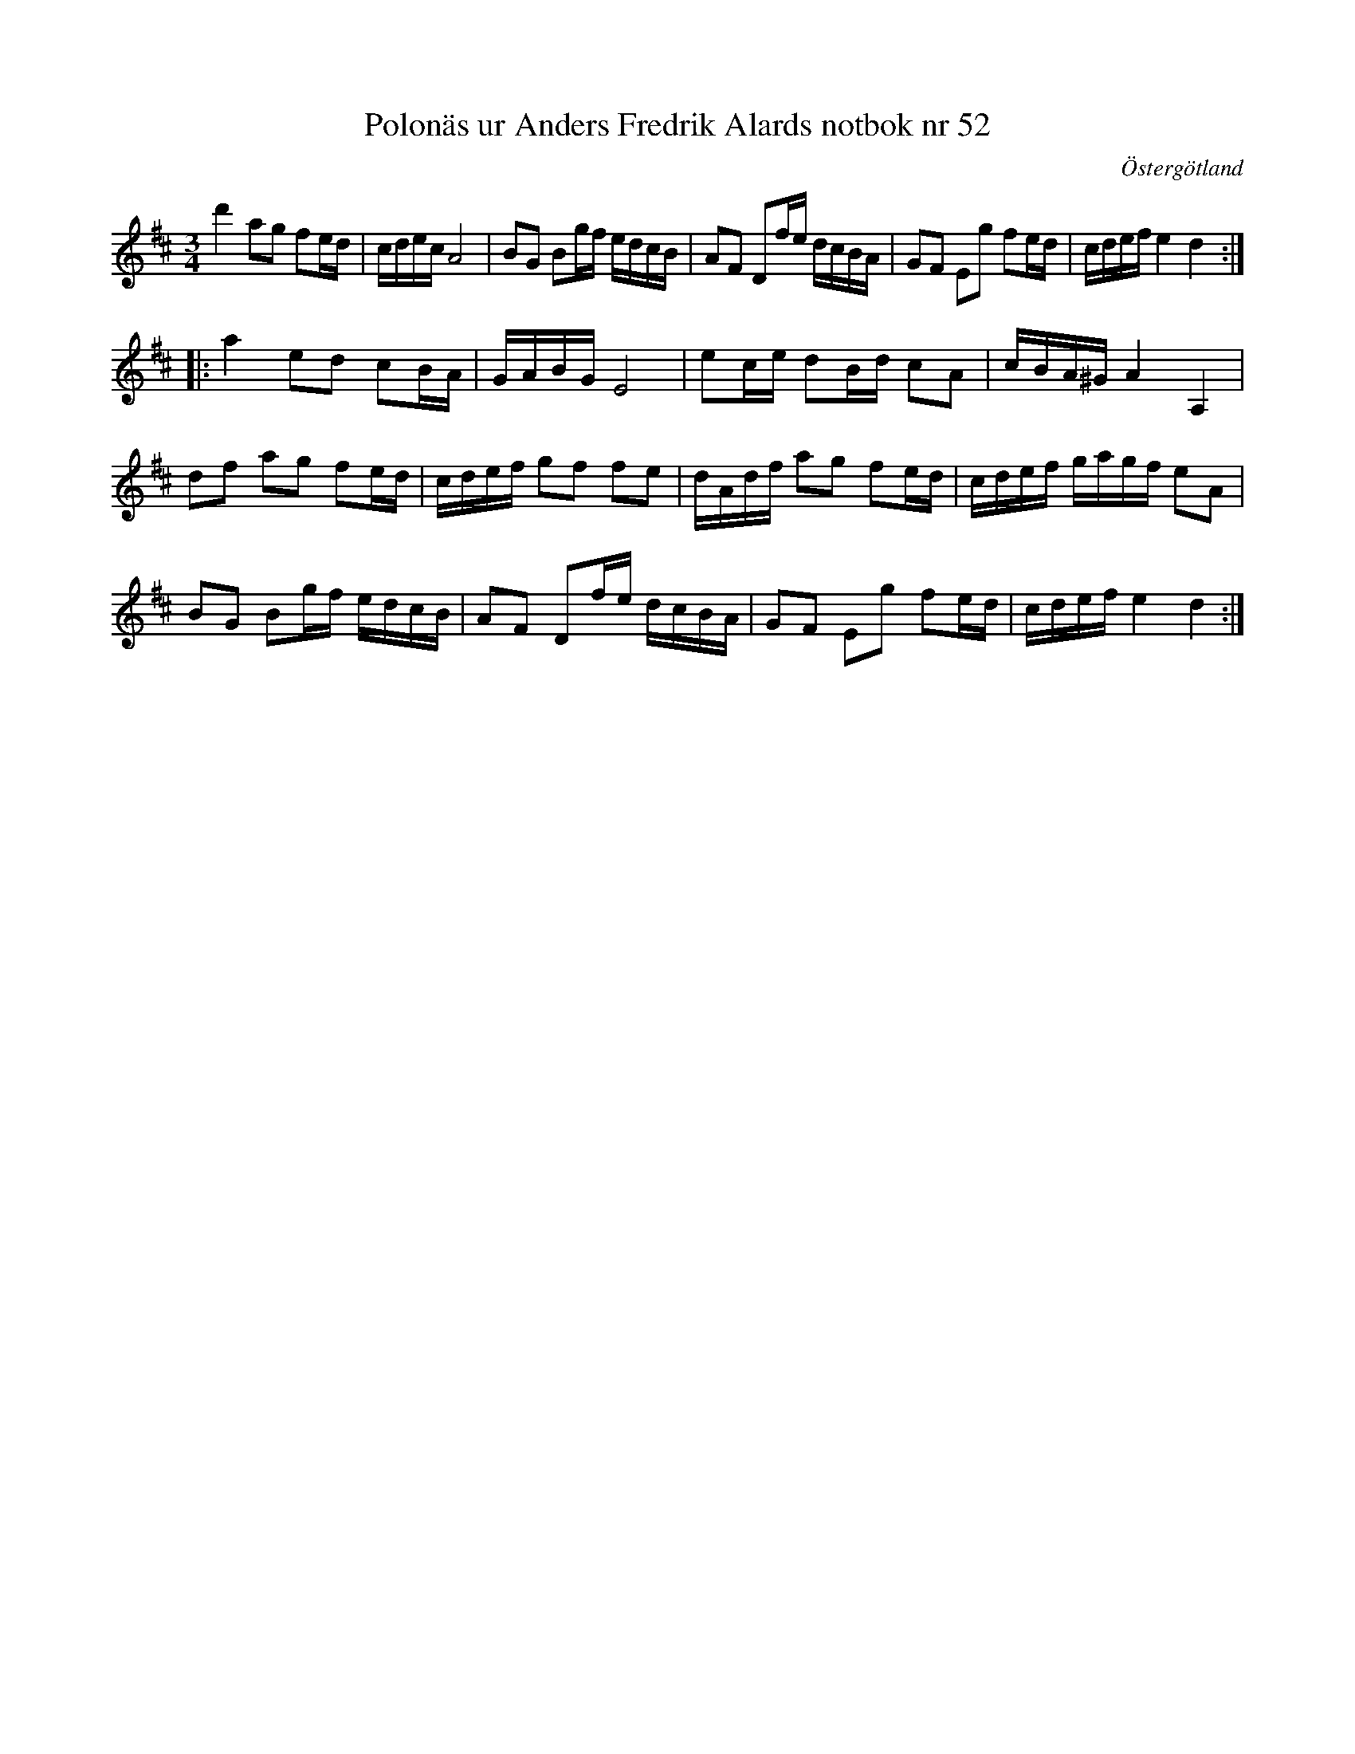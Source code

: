 %%abc-charset utf-8

X: 52
T: Polonäs ur Anders Fredrik Alards notbok nr 52
S: efter Anders Fredrik Alard
B: Anders Fredrik Alards notbok
M: 3/4
L: 1/16
B: SMUS - katalog M131 bild 14 nr 52
B: Jämför samling 2 (sida 68 polonäs nr 87)
B: Jämför SMUS - katalog MMD47 bild 10 nr 29 ur [[Notböcker/Daniel Danielssons notbok]]
B: Jämför SMUS - katalog MMD66 bild 101 nr 76
B: Jämför SMUS - katalog Ma13d bild 4 nr 6 efter [[Personer/Jean E Blomgren]]
B: Jämför SMUS - katalog MMD31 bild 35 nr 43 från [[Platser/Berlin]], [[Platser/Tyskland]].
N: Se även +
O: Östergötland
R: Polonäs
Z: Nils L
K: D
d'4a2g2 f2ed | cdec A8 | B2G2 B2gf edcB | A2F2 D2fe dcBA | G2F2 E2g2 f2ed | cdef e4 d4 :: 
a4 e2d2 c2BA | GABG E8 | e2ce d2Bd c2A2 | cBA^G A4  A,4  | 
d2f2 a2g2 f2ed | cdef g2f2 f2e2 | dAdf a2g2 f2ed | cdef gagf e2A2 | 
B2G2 B2gf edcB | A2F2 D2fe dcBA | G2F2 E2g2 f2ed | cdef e4 d4 :|s

